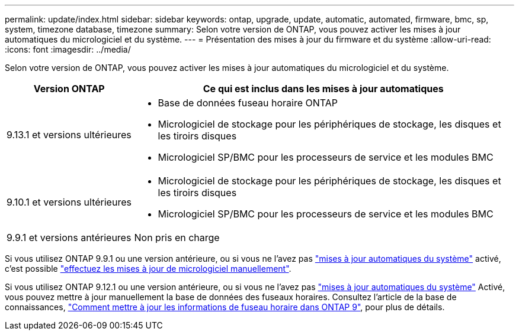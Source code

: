 ---
permalink: update/index.html 
sidebar: sidebar 
keywords: ontap, upgrade, update, automatic, automated, firmware, bmc, sp, system, timezone database, timezone 
summary: Selon votre version de ONTAP, vous pouvez activer les mises à jour automatiques du micrologiciel et du système. 
---
= Présentation des mises à jour du firmware et du système
:allow-uri-read: 
:icons: font
:imagesdir: ../media/


[role="lead"]
Selon votre version de ONTAP, vous pouvez activer les mises à jour automatiques du micrologiciel et du système.

[cols="25,75"]
|===
| Version ONTAP | Ce qui est inclus dans les mises à jour automatiques 


| 9.13.1 et versions ultérieures  a| 
* Base de données fuseau horaire ONTAP
* Micrologiciel de stockage pour les périphériques de stockage, les disques et les tiroirs disques
* Micrologiciel SP/BMC pour les processeurs de service et les modules BMC




| 9.10.1 et versions ultérieures  a| 
* Micrologiciel de stockage pour les périphériques de stockage, les disques et les tiroirs disques
* Micrologiciel SP/BMC pour les processeurs de service et les modules BMC




| 9.9.1 et versions antérieures | Non pris en charge 
|===
Si vous utilisez ONTAP 9.9.1 ou une version antérieure, ou si vous ne l'avez pas link:enable-automatic-updates-task.html["mises à jour automatiques du système"] activé, c'est possible link:firmware-task.html["effectuez les mises à jour de micrologiciel manuellement"].

Si vous utilisez ONTAP 9.12.1 ou une version antérieure, ou si vous ne l'avez pas link:enable-automatic-updates-task.html["mises à jour automatiques du système"] Activé, vous pouvez mettre à jour manuellement la base de données des fuseaux horaires.  Consultez l'article de la base de connaissances, link:https://kb.netapp.com/Advice_and_Troubleshooting/Data_Storage_Software/ONTAP_OS/How_to_update_time_zone_information_in_ONTAP_9["Comment mettre à jour les informations de fuseau horaire dans ONTAP 9"^], pour plus de détails.
